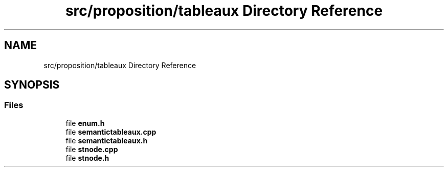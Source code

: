 .TH "src/proposition/tableaux Directory Reference" 3 "Sun Nov 24 2019" "Version 1.0" "Logic" \" -*- nroff -*-
.ad l
.nh
.SH NAME
src/proposition/tableaux Directory Reference
.SH SYNOPSIS
.br
.PP
.SS "Files"

.in +1c
.ti -1c
.RI "file \fBenum\&.h\fP"
.br
.ti -1c
.RI "file \fBsemantictableaux\&.cpp\fP"
.br
.ti -1c
.RI "file \fBsemantictableaux\&.h\fP"
.br
.ti -1c
.RI "file \fBstnode\&.cpp\fP"
.br
.ti -1c
.RI "file \fBstnode\&.h\fP"
.br
.in -1c
